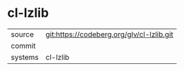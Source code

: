 * cl-lzlib



|---------+-------------------------------------------|
| source  | git:https://codeberg.org/glv/cl-lzlib.git   |
| commit  |   |
| systems | cl-lzlib |
|---------+-------------------------------------------|

